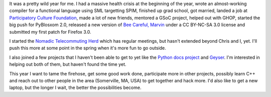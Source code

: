 .. title: Status: 12/23/2007 and year in review
.. slug: status.12232007
.. date: 2007-12-23 12:52:52
.. tags: content, life, dev, pyblosxom, work, books, herd, coworking

It was a pretty wild year for me. I had a massive health crisis at the
beginning of the year, wrote an almost-working compiler for a functional
language using SML targetting SPIM, finished up grad school, got
married, landed a job at `Participatory Culture
Foundation <http://pculture.org/>`__, made a lot of new friends,
mentored a GSoC project, helped out with GHOP, started the big push for
PyBlosxom 2.0, released a new version of `Bee Careful,
Marvin <http://www.bluesock.org/~willkg/cgi-bin/booktrac.cgi/wiki/BeeCarefulMarvin>`__
under a CC BY-NC-SA 3.0 license and submitted my first patch for Firefox
3.0.

I started the `Nomadic Telecommuting Herd <http://herd.jottit.com/>`__
which has regular meetings, but hasn't extended beyond Chris and I, yet.
I'll push this more at some point in the spring when it's more fun to go
outside.

I also joined a few projects that I haven't been able to get to yet like
the `Python docs project <http://www.python.org/dev/doc/>`__ and
`Geyser <http://www.progbox.co.uk/wordpress/?p=419>`__. I'm interested
in helping out both of them, but haven't found the time yet.

This year I want to tame the firehose, get some good work done,
participate more in other projects, possibly learn C++ and reach out to
other people in the area (Somerville, MA, USA) to get together and hack
more. I'd also like to get a new laptop, but the longer I wait, the
better the possibilities become.

